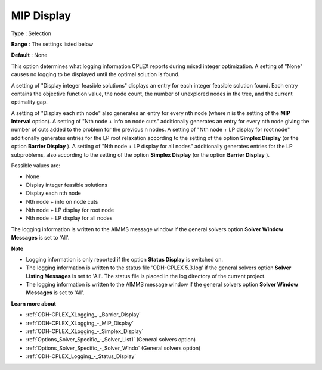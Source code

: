 .. _ODH-CPLEX_XLogging_-_MIP_Display:


MIP Display
===========



**Type** :	Selection	

**Range** :	The settings listed below	

**Default** :	None	



This option determines what logging information CPLEX reports during mixed integer optimization. A setting of "None" causes no logging to be displayed until the optimal solution is found.



A setting of "Display integer feasible solutions" displays an entry for each integer feasible solution found. Each entry contains the objective function value, the node count, the number of unexplored nodes in the tree, and the current optimality gap.



A setting of "Display each nth node" also generates an entry for every nth node (where n is the setting of the **MIP Interval**  option). A setting of "Nth node + info on node cuts" additionally generates an entry for every nth node giving the number of cuts added to the problem for the previous n nodes. A setting of "Nth node + LP display for root node" additionally generates entries for the LP root relaxation according to the setting of the option **Simplex Display**  (or the option **Barrier Display** ). A setting of "Nth node + LP display for all nodes" additionally generates entries for the LP subproblems, also according to the setting of the option **Simplex Display** (or the option **Barrier Display** ).



Possible values are:



*	None
*	Display integer feasible solutions
*	Display each nth node
*	Nth node + info on node cuts
*	Nth node + LP display for root node
*	Nth node + LP display for all nodes




The logging information is written to the AIMMS message window if the general solvers option **Solver Window Messages**  is set to 'All'.





**Note** 

*	Logging information is only reported if the option **Status Display**  is switched on.
*	The logging information is written to the status file 'ODH-CPLEX 5.3.log' if the general solvers option **Solver Listing Messages**  is set to 'All'. The status file is placed in the log directory of the current project.
*	The logging information is written to the AIMMS message window if the general solvers option **Solver Window Messages**  is set to 'All'.




**Learn more about** 

*	:ref:`ODH-CPLEX_XLogging_-_Barrier_Display` 
*	:ref:`ODH-CPLEX_XLogging_-_MIP_Display` 
*	:ref:`ODH-CPLEX_XLogging_-_Simplex_Display` 
*	:ref:`Options_Solver_Specific_-_Solver_List1`   (General solvers option)
*	:ref:`Options_Solver_Specific_-_Solver_Windo`   (General solvers option)
*	:ref:`ODH-CPLEX_Logging_-_Status_Display` 




